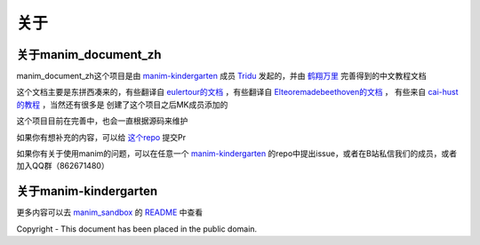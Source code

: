 关于
====


关于manim_document_zh
-----------------------

manim_document_zh这个项目是由 `manim-kindergarten <https://github.com/manim-kindergarten>`_
成员 `Tridu <https://github.com/Tridu33>`_ 发起的，并由 `鹤翔万里 <https://github.com/TonyCrane>`_ 
完善得到的中文教程文档

这个文档主要是东拼西凑来的，有些翻译自 `eulertour的文档 <https://eulertour.com/docs>`_ ，有些翻译自
`Elteoremadebeethoven的文档 <https://elteoremadebeethoven.github.io/manim_3feb_docs.github.io/html/index.html>`_ ，
有些来自 `cai-hust的教程 <https://github.com/cai-hust/manim-tutorial-CN>`_ ，当然还有很多是
创建了这个项目之后MK成员添加的

这个项目目前在完善中，也会一直根据源码来维护

如果你有想补充的内容，可以给 `这个repo <https://github.com/manim-kindergarten/manim_document_zh/>`_ 提交Pr

如果你有关于使用manim的问题，可以在任意一个 `manim-kindergarten <https://github.com/manim-kindergarten>`_
的repo中提出issue，或者在B站私信我们的成员，或者加入QQ群（862671480）


关于manim-kindergarten
--------------------------
更多内容可以去 `manim_sandbox <https://github.com/manim-kindergarten/manim_sandbox/>`_
的 `README <https://github.com/manim-kindergarten/manim_sandbox/blob/master/README.md>`_ 中查看


Copyright - This document has been placed in the public domain.

